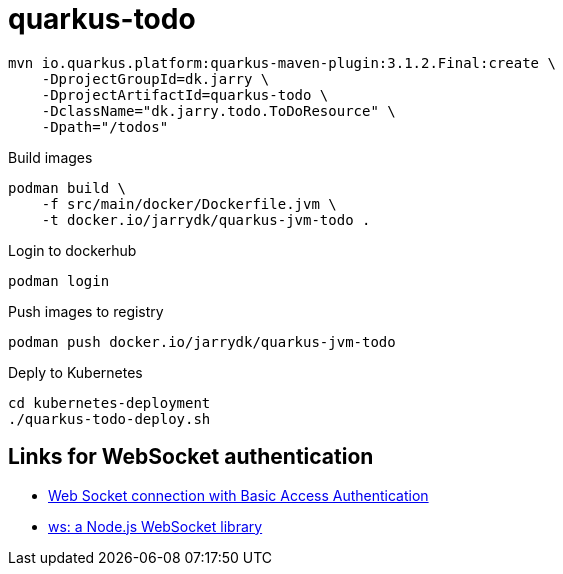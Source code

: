 = quarkus-todo

[source,bash]
----
mvn io.quarkus.platform:quarkus-maven-plugin:3.1.2.Final:create \
    -DprojectGroupId=dk.jarry \
    -DprojectArtifactId=quarkus-todo \
    -DclassName="dk.jarry.todo.ToDoResource" \
    -Dpath="/todos"
----

.Build images
[source,bash]
----
podman build \
    -f src/main/docker/Dockerfile.jvm \
    -t docker.io/jarrydk/quarkus-jvm-todo .
----

.Login to dockerhub
[source,bash]
----
podman login
----


.Push images to registry
[source,bash]
----
podman push docker.io/jarrydk/quarkus-jvm-todo
----

.Deply to Kubernetes
[source,bash]
----
cd kubernetes-deployment
./quarkus-todo-deploy.sh
----

== Links for WebSocket authentication

- https://stackoverflow.com/questions/46998781/web-socket-connection-with-basic-access-authentication#47307415[Web Socket connection with Basic Access Authentication]
- https://github.com/websockets/ws[ws: a Node.js WebSocket library]


